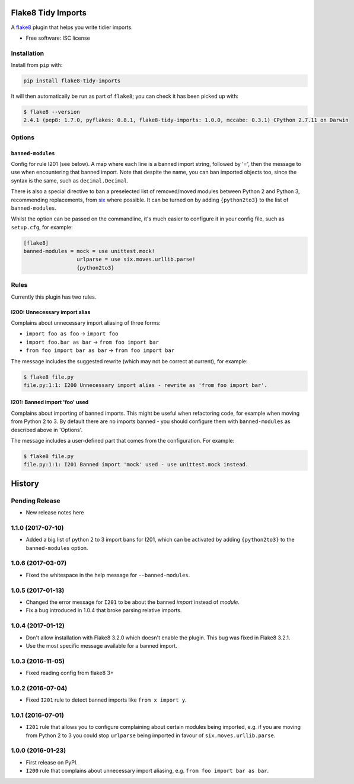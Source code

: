 ===================
Flake8 Tidy Imports
===================

.. image:: https://img.shields.io/pypi/v/flake8-tidy-imports.svg
        :target: https://pypi.python.org/pypi/flake8-tidy-imports

.. image:: https://img.shields.io/travis/adamchainz/flake8-tidy-imports.svg
        :target: https://travis-ci.org/adamchainz/flake8-tidy-imports

A `flake8 <https://flake8.readthedocs.io/en/latest/index.html>`_ plugin that
helps you write tidier imports.

* Free software: ISC license

Installation
------------

Install from ``pip`` with:

.. code-block:: sh

     pip install flake8-tidy-imports

It will then automatically be run as part of ``flake8``; you can check it has
been picked up with:

.. code-block:: sh

    $ flake8 --version
    2.4.1 (pep8: 1.7.0, pyflakes: 0.8.1, flake8-tidy-imports: 1.0.0, mccabe: 0.3.1) CPython 2.7.11 on Darwin

Options
-------

``banned-modules``
~~~~~~~~~~~~~~~~~~

Config for rule I201 (see below). A map where each line is a banned import
string, followed by '=', then the message to use when encountering that banned
import. Note that despite the name, you can ban imported objects too, since the
syntax is the same, such as ``decimal.Decimal``.

There is also a special directive to ban a preselected list of removed/moved
modules between Python 2 and Python 3, recommending replacements, from `six
<https://pythonhosted.org/six/>`_ where possible. It can be turned on by adding
``{python2to3}`` to the list of ``banned-modules``.

Whilst the option can be passed on the commandline, it's much easier to
configure it in your config file, such as ``setup.cfg``, for example:

.. code-block:: ini

    [flake8]
    banned-modules = mock = use unittest.mock!
                     urlparse = use six.moves.urllib.parse!
                     {python2to3}


Rules
-----

Currently this plugin has two rules.

I200: Unnecessary import alias
~~~~~~~~~~~~~~~~~~~~~~~~~~~~~~

Complains about unnecessary import aliasing of three forms:

* ``import foo as foo`` -> ``import foo``
* ``import foo.bar as bar`` -> ``from foo import bar``
* ``from foo import bar as bar`` -> ``from foo import bar``

The message includes the suggested rewrite (which may not be correct at
current), for example:

.. code-block:: sh

    $ flake8 file.py
    file.py:1:1: I200 Unnecessary import alias - rewrite as 'from foo import bar'.

I201: Banned import 'foo' used
~~~~~~~~~~~~~~~~~~~~~~~~~~~~~~

Complains about importing of banned imports. This might be useful when
refactoring code, for example when moving from Python 2 to 3. By default there
are no imports banned - you should configure them with ``banned-modules`` as
described above in 'Options'.

The message includes a user-defined part that comes from the configuration. For
example:

.. code-block:: sh

    $ flake8 file.py
    file.py:1:1: I201 Banned import 'mock' used - use unittest.mock instead.


=======
History
=======

Pending Release
---------------

* New release notes here

1.1.0 (2017-07-10)
------------------

* Added a big list of python 2 to 3 import bans for I201, which can be
  activated by adding ``{python2to3}`` to the ``banned-modules`` option.

1.0.6 (2017-03-07)
------------------

* Fixed the whitespace in the help message for ``--banned-modules``.

1.0.5 (2017-01-13)
------------------

* Changed the error message for ``I201`` to be about the banned *import*
  instead of *module*.
* Fix a bug introduced in 1.0.4 that broke parsing relative imports.

1.0.4 (2017-01-12)
------------------

* Don't allow installation with Flake8 3.2.0 which doesn't enable the plugin.
  This bug was fixed in Flake8 3.2.1.
* Use the most specific message available for a banned import.

1.0.3 (2016-11-05)
------------------

* Fixed reading config from flake8 3+

1.0.2 (2016-07-04)
------------------

* Fixed ``I201`` rule to detect banned imports like ``from x import y``.

1.0.1 (2016-07-01)
------------------

* ``I201`` rule that allows you to configure complaining about certain modules
  being imported, e.g. if you are moving from Python 2 to 3 you could stop
  ``urlparse`` being imported in favour of ``six.moves.urllib.parse``.

1.0.0 (2016-01-23)
------------------

* First release on PyPI.
* ``I200`` rule that complains about unnecessary import aliasing, e.g.
  ``from foo import bar as bar``.


